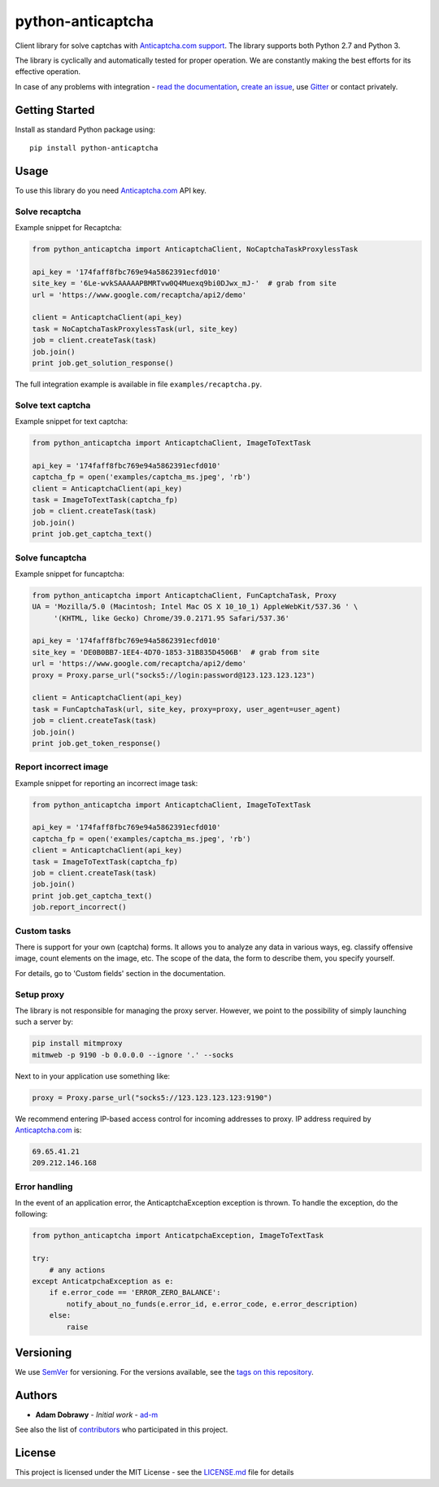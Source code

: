 python-anticaptcha
==================

.. image:: https://travis-ci.org/ad-m/python-anticaptcha.svg?branch=master
  :target: https://travis-ci.org/ad-m/python-anticaptcha

.. image:: https://img.shields.io/pypi/v/python-anticaptcha.svg
  :target: https://pypi.org/project/python-anticaptcha/
  :alt: Python package

.. image:: https://badges.gitter.im/python-anticaptcha/Lobby.svg
   :target: https://gitter.im/python-anticaptcha/Lobby?utm_source=share-link&utm_medium=link&utm_campaign=share-link
   :alt: Join the chat at https://gitter.im/python-anticaptcha/Lobby

.. image:: https://img.shields.io/pypi/pyversions/python-anticaptcha.svg
  :alt: Python compatibility

.. introduction-start

Client library for solve captchas with `Anticaptcha.com support`_.
The library supports both Python 2.7 and Python 3.

The library is cyclically and automatically tested for proper operation. We are constantly making the best efforts for its effective operation.

In case of any problems with integration - `read the documentation`_, `create an issue`_, use `Gitter`_ or contact privately.

.. _read the documentation: http://python-anticaptcha.readthedocs.io/en/latest/
.. _Anticaptcha.com support: http://getcaptchasolution.com/i1hvnzdymd
.. _create an issue: https://github.com/ad-m/python-anticaptcha/issues/new
.. _Gitter: https://gitter.im/python-anticaptcha/Lobby

.. introduction-end


Getting Started
---------------

.. getting-started-start

Install as standard Python package using::

    pip install python-anticaptcha

.. getting-started-end


Usage
-----

.. usage-start

To use this library do you need `Anticaptcha.com`_ API key.

Solve recaptcha
###############

Example snippet for Recaptcha:

.. code:: python

    from python_anticaptcha import AnticaptchaClient, NoCaptchaTaskProxylessTask

    api_key = '174faff8fbc769e94a5862391ecfd010'
    site_key = '6Le-wvkSAAAAAPBMRTvw0Q4Muexq9bi0DJwx_mJ-'  # grab from site
    url = 'https://www.google.com/recaptcha/api2/demo'

    client = AnticaptchaClient(api_key)
    task = NoCaptchaTaskProxylessTask(url, site_key)
    job = client.createTask(task)
    job.join()
    print job.get_solution_response()

The full integration example is available in file ``examples/recaptcha.py``.

Solve text captcha
##################

Example snippet for text captcha:

.. code:: python

    from python_anticaptcha import AnticaptchaClient, ImageToTextTask

    api_key = '174faff8fbc769e94a5862391ecfd010'
    captcha_fp = open('examples/captcha_ms.jpeg', 'rb')
    client = AnticaptchaClient(api_key)
    task = ImageToTextTask(captcha_fp)
    job = client.createTask(task)
    job.join()
    print job.get_captcha_text()

Solve funcaptcha
################

Example snippet for funcaptcha:

.. code:: python

    from python_anticaptcha import AnticaptchaClient, FunCaptchaTask, Proxy
    UA = 'Mozilla/5.0 (Macintosh; Intel Mac OS X 10_10_1) AppleWebKit/537.36 ' \
         '(KHTML, like Gecko) Chrome/39.0.2171.95 Safari/537.36'

    api_key = '174faff8fbc769e94a5862391ecfd010'
    site_key = 'DE0B0BB7-1EE4-4D70-1853-31B835D4506B'  # grab from site
    url = 'https://www.google.com/recaptcha/api2/demo'
    proxy = Proxy.parse_url("socks5://login:password@123.123.123.123")

    client = AnticaptchaClient(api_key)
    task = FunCaptchaTask(url, site_key, proxy=proxy, user_agent=user_agent)
    job = client.createTask(task)
    job.join()
    print job.get_token_response()

Report incorrect image
######################

Example snippet for reporting an incorrect image task:

.. code:: python

    from python_anticaptcha import AnticaptchaClient, ImageToTextTask

    api_key = '174faff8fbc769e94a5862391ecfd010'
    captcha_fp = open('examples/captcha_ms.jpeg', 'rb')
    client = AnticaptchaClient(api_key)
    task = ImageToTextTask(captcha_fp)
    job = client.createTask(task)
    job.join()
    print job.get_captcha_text()
    job.report_incorrect()

Custom tasks
############

There is support for your own (captcha) forms. It allows you to analyze any data in various ways, eg. classify offensive
image, count elements on the image, etc. The scope of the data, the form to describe them, you specify yourself.

For details, go to 'Custom fields' section in the documentation.

Setup proxy
###########

The library is not responsible for managing the proxy server. However, we point to
the possibility of simply launching such a server by:

.. code::

    pip install mitmproxy
    mitmweb -p 9190 -b 0.0.0.0 --ignore '.' --socks

Next to in your application use something like:

.. code:: python

    proxy = Proxy.parse_url("socks5://123.123.123.123:9190")

We recommend entering IP-based access control for incoming addresses to proxy. IP address required by
`Anticaptcha.com`_ is:

.. code::

    69.65.41.21
    209.212.146.168

.. _Anticaptcha.com: http://getcaptchasolution.com/i1hvnzdymd

Error handling
##############

In the event of an application error, the AnticaptchaException exception is thrown. To handle the exception, do the following:

.. code:: python

    from python_anticaptcha import AnticatpchaException, ImageToTextTask

    try:
        # any actions
    except AnticatpchaException as e:
        if e.error_code == 'ERROR_ZERO_BALANCE':
            notify_about_no_funds(e.error_id, e.error_code, e.error_description)
        else:
            raise



.. usage-end

Versioning
----------

We use `SemVer`_ for versioning. For the versions available, see the
`tags on this repository`_.

Authors
-------

-  **Adam Dobrawy** - *Initial work* - `ad-m`_

See also the list of `contributors`_ who participated in this project.

License
-------

This project is licensed under the MIT License - see the `LICENSE.md`_
file for details

.. _SemVer: http://semver.org/
.. _tags on this repository: https://github.com/ad-m/python-anticaptcha/tags
.. _ad-m: https://github.com/ad-m
.. _contributors: https://github.com/ad-m/python-anticaptcha/contributors
.. _LICENSE.md: LICENSE.md
